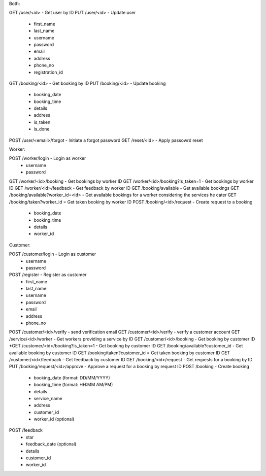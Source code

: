 Both:

GET /user/<id> - Get user by ID
PUT /user/<id> - Update user
  - first_name
  - last_name
  - username
  - password
  - email
  - address
  - phone_no
  - registration_id
GET /booking/<id> - Get booking by ID
PUT /booking/<id> - Update booking
  - booking_date
  - booking_time
  - details
  - address
  - is_taken
  - is_done
POST /user/<email>/forgot - Initiate a forgot password
GET /reset/<id> - Apply passowrd reset

Worker:

POST /worker/login - Login as worker
  - username
  - password
GET /worker/<id>/booking - Get bookings by worker ID
GET /worker/<id>/booking?is_taken=1 - Get bookings by worker ID
GET /worker/<id>/feedback - Get feedback by worker ID
GET /booking/available - Get available bookings
GET /booking/available?worker_id=<id> - Get available bookings for a worker considering the services he cater
GET /booking/taken?worker_id = Get taken booking by worker ID
POST /booking/<id>/request - Create request to a booking
  - booking_date
  - booking_time
  - details
  - worker_id
  
Customer:

POST /customer/login - Login as customer
  - username
  - password
POST /register - Register as customer
  - first_name
  - last_name
  - username
  - password
  - email
  - address
  - phone_no
POST /customer/<id>/verify - send verification email
GET /customer/<id>/verify - verify a customer account
GET /service/<id>/worker - Get workers providing a service by ID
GET /customer/<id>/booking - Get booking by customer ID
*GET /customer/<id>/booking?is_taken=1 - Get booking by customer ID
GET /booking/available?customer_id - Get available booking by customer ID
GET /booking/taken?customer_id = Get taken booking by customer ID
GET /customer/<id>/feedback - Get feedback by customer ID
GET /booking/<id>/request - Get requests for a booking by ID
PUT /booking/request/<id>/approve - Approve a request for a booking by request ID
POST /booking - Create booking
  - booking_date (format: DD/MM/YYYY)
  - booking_time (format: HH:MM AM/PM)
  - details
  - service_name
  - address
  - customer_id
  - worker_id (optional)
POST /feedback
  - star
  - feedback_date (optional)
  - details
  - customer_id
  - worker_id
